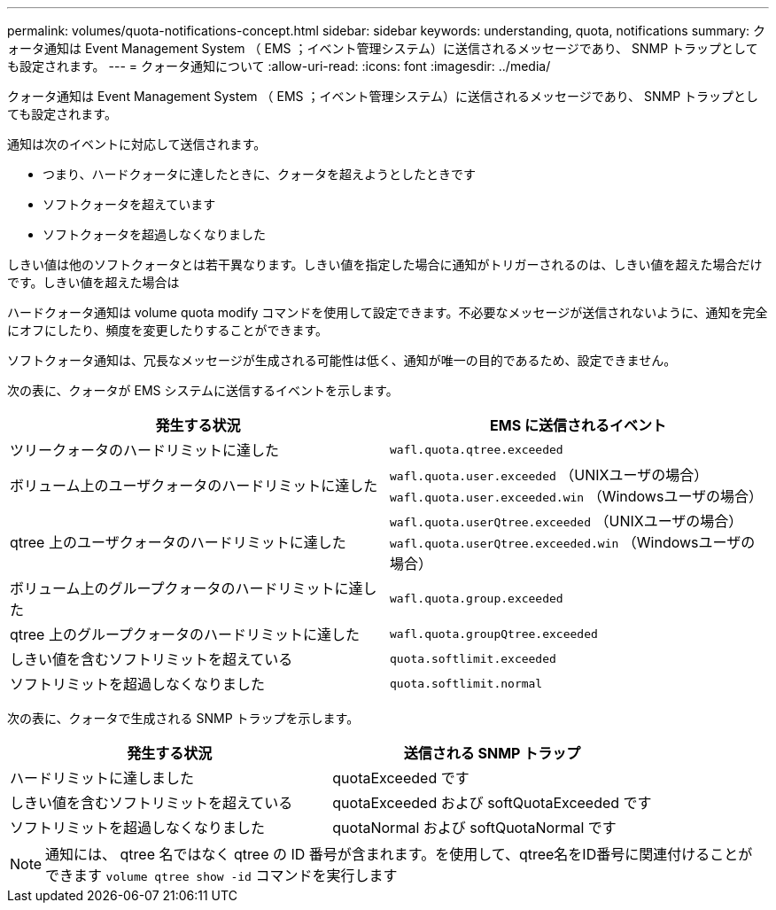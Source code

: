 ---
permalink: volumes/quota-notifications-concept.html 
sidebar: sidebar 
keywords: understanding, quota, notifications 
summary: クォータ通知は Event Management System （ EMS ；イベント管理システム）に送信されるメッセージであり、 SNMP トラップとしても設定されます。 
---
= クォータ通知について
:allow-uri-read: 
:icons: font
:imagesdir: ../media/


[role="lead"]
クォータ通知は Event Management System （ EMS ；イベント管理システム）に送信されるメッセージであり、 SNMP トラップとしても設定されます。

通知は次のイベントに対応して送信されます。

* つまり、ハードクォータに達したときに、クォータを超えようとしたときです
* ソフトクォータを超えています
* ソフトクォータを超過しなくなりました


しきい値は他のソフトクォータとは若干異なります。しきい値を指定した場合に通知がトリガーされるのは、しきい値を超えた場合だけです。しきい値を超えた場合は

ハードクォータ通知は volume quota modify コマンドを使用して設定できます。不必要なメッセージが送信されないように、通知を完全にオフにしたり、頻度を変更したりすることができます。

ソフトクォータ通知は、冗長なメッセージが生成される可能性は低く、通知が唯一の目的であるため、設定できません。

次の表に、クォータが EMS システムに送信するイベントを示します。

[cols="2*"]
|===
| 発生する状況 | EMS に送信されるイベント 


 a| 
ツリークォータのハードリミットに達した
 a| 
`wafl.quota.qtree.exceeded`



 a| 
ボリューム上のユーザクォータのハードリミットに達した
 a| 
`wafl.quota.user.exceeded` （UNIXユーザの場合）
`wafl.quota.user.exceeded.win` （Windowsユーザの場合）



 a| 
qtree 上のユーザクォータのハードリミットに達した
 a| 
`wafl.quota.userQtree.exceeded` （UNIXユーザの場合）
`wafl.quota.userQtree.exceeded.win` （Windowsユーザの場合）



 a| 
ボリューム上のグループクォータのハードリミットに達した
 a| 
`wafl.quota.group.exceeded`



 a| 
qtree 上のグループクォータのハードリミットに達した
 a| 
`wafl.quota.groupQtree.exceeded`



 a| 
しきい値を含むソフトリミットを超えている
 a| 
`quota.softlimit.exceeded`



 a| 
ソフトリミットを超過しなくなりました
 a| 
`quota.softlimit.normal`

|===
次の表に、クォータで生成される SNMP トラップを示します。

[cols="2*"]
|===
| 発生する状況 | 送信される SNMP トラップ 


 a| 
ハードリミットに達しました
 a| 
quotaExceeded です



 a| 
しきい値を含むソフトリミットを超えている
 a| 
quotaExceeded および softQuotaExceeded です



 a| 
ソフトリミットを超過しなくなりました
 a| 
quotaNormal および softQuotaNormal です

|===
[NOTE]
====
通知には、 qtree 名ではなく qtree の ID 番号が含まれます。を使用して、qtree名をID番号に関連付けることができます `volume qtree show -id` コマンドを実行します

====